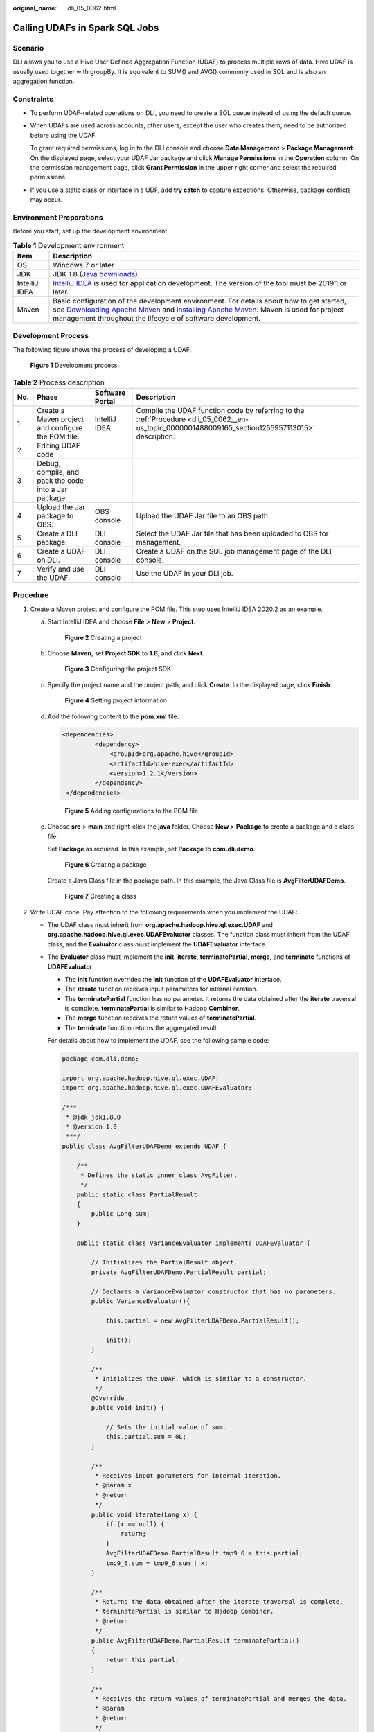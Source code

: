 :original_name: dli_05_0062.html

.. _dli_05_0062:

Calling UDAFs in Spark SQL Jobs
===============================

Scenario
--------

DLI allows you to use a Hive User Defined Aggregation Function (UDAF) to process multiple rows of data. Hive UDAF is usually used together with groupBy. It is equivalent to SUM() and AVG() commonly used in SQL and is also an aggregation function.

Constraints
-----------

-  To perform UDAF-related operations on DLI, you need to create a SQL queue instead of using the default queue.

-  When UDAFs are used across accounts, other users, except the user who creates them, need to be authorized before using the UDAF.

   To grant required permissions, log in to the DLI console and choose **Data Management** > **Package Management**. On the displayed page, select your UDAF Jar package and click **Manage Permissions** in the **Operation** column. On the permission management page, click **Grant Permission** in the upper right corner and select the required permissions.

-  If you use a static class or interface in a UDF, add **try catch** to capture exceptions. Otherwise, package conflicts may occur.

Environment Preparations
------------------------

Before you start, set up the development environment.

.. table:: **Table 1** Development environment

   +---------------+------------------------------------------------------------------------------------------------------------------------------------------------------------------------------------------------------------------------------------------------------------------------------------------------------------------------------------+
   | Item          | Description                                                                                                                                                                                                                                                                                                                        |
   +===============+====================================================================================================================================================================================================================================================================================================================================+
   | OS            | Windows 7 or later                                                                                                                                                                                                                                                                                                                 |
   +---------------+------------------------------------------------------------------------------------------------------------------------------------------------------------------------------------------------------------------------------------------------------------------------------------------------------------------------------------+
   | JDK           | JDK 1.8 (`Java downloads <https://www.oracle.com/java/technologies/javase-downloads.html>`__).                                                                                                                                                                                                                                     |
   +---------------+------------------------------------------------------------------------------------------------------------------------------------------------------------------------------------------------------------------------------------------------------------------------------------------------------------------------------------+
   | IntelliJ IDEA | `IntelliJ IDEA <https://www.jetbrains.com/idea/>`__ is used for application development. The version of the tool must be 2019.1 or later.                                                                                                                                                                                          |
   +---------------+------------------------------------------------------------------------------------------------------------------------------------------------------------------------------------------------------------------------------------------------------------------------------------------------------------------------------------+
   | Maven         | Basic configuration of the development environment. For details about how to get started, see `Downloading Apache Maven <https://maven.apache.org/download.cgi>`__ and `Installing Apache Maven <https://maven.apache.org/install.html>`__. Maven is used for project management throughout the lifecycle of software development. |
   +---------------+------------------------------------------------------------------------------------------------------------------------------------------------------------------------------------------------------------------------------------------------------------------------------------------------------------------------------------+

Development Process
-------------------

The following figure shows the process of developing a UDAF.


.. figure:: /_static/images/en-us_image_0000001487274748.png
   :alt: **Figure 1** Development process

   **Figure 1** Development process

.. table:: **Table 2** Process description

   +-----+-------------------------------------------------------+-----------------+---------------------------------------------------------------------------------------------------------------------------------------------------+
   | No. | Phase                                                 | Software Portal | Description                                                                                                                                       |
   +=====+=======================================================+=================+===================================================================================================================================================+
   | 1   | Create a Maven project and configure the POM file.    | IntelliJ IDEA   | Compile the UDAF function code by referring to the :ref:`Procedure <dli_05_0062__en-us_topic_0000001488009165_section1255957113015>` description. |
   +-----+-------------------------------------------------------+-----------------+---------------------------------------------------------------------------------------------------------------------------------------------------+
   | 2   | Editing UDAF code                                     |                 |                                                                                                                                                   |
   +-----+-------------------------------------------------------+-----------------+---------------------------------------------------------------------------------------------------------------------------------------------------+
   | 3   | Debug, compile, and pack the code into a Jar package. |                 |                                                                                                                                                   |
   +-----+-------------------------------------------------------+-----------------+---------------------------------------------------------------------------------------------------------------------------------------------------+
   | 4   | Upload the Jar package to OBS.                        | OBS console     | Upload the UDAF Jar file to an OBS path.                                                                                                          |
   +-----+-------------------------------------------------------+-----------------+---------------------------------------------------------------------------------------------------------------------------------------------------+
   | 5   | Create a DLI package.                                 | DLI console     | Select the UDAF Jar file that has been uploaded to OBS for management.                                                                            |
   +-----+-------------------------------------------------------+-----------------+---------------------------------------------------------------------------------------------------------------------------------------------------+
   | 6   | Create a UDAF on DLI.                                 | DLI console     | Create a UDAF on the SQL job management page of the DLI console.                                                                                  |
   +-----+-------------------------------------------------------+-----------------+---------------------------------------------------------------------------------------------------------------------------------------------------+
   | 7   | Verify and use the UDAF.                              | DLI console     | Use the UDAF in your DLI job.                                                                                                                     |
   +-----+-------------------------------------------------------+-----------------+---------------------------------------------------------------------------------------------------------------------------------------------------+

.. _dli_05_0062__en-us_topic_0000001488009165_section1255957113015:

Procedure
---------

#. Create a Maven project and configure the POM file. This step uses IntelliJ IDEA 2020.2 as an example.

   a. Start IntelliJ IDEA and choose **File** > **New** > **Project**.


      .. figure:: /_static/images/en-us_image_0000001538394645.png
         :alt: **Figure 2** Creating a project

         **Figure 2** Creating a project

   b. Choose **Maven**, set **Project SDK** to **1.8**, and click **Next**.


      .. figure:: /_static/images/en-us_image_0000001487114864.png
         :alt: **Figure 3** Configuring the project SDK

         **Figure 3** Configuring the project SDK

   c. Specify the project name and the project path, and click **Create**. In the displayed page, click **Finish**.


      .. figure:: /_static/images/en-us_image_0000001538514573.png
         :alt: **Figure 4** Setting project information

         **Figure 4** Setting project information

   d. Add the following content to the **pom.xml** file.

      .. code-block::

         <dependencies>
                  <dependency>
                      <groupId>org.apache.hive</groupId>
                      <artifactId>hive-exec</artifactId>
                      <version>1.2.1</version>
                  </dependency>
          </dependencies>


      .. figure:: /_static/images/en-us_image_0000001487434660.png
         :alt: **Figure 5** Adding configurations to the POM file

         **Figure 5** Adding configurations to the POM file

   e. Choose **src** > **main** and right-click the **java** folder. Choose **New** > **Package** to create a package and a class file.

      Set **Package** as required. In this example, set **Package** to **com.dli.demo**.


      .. figure:: /_static/images/en-us_image_0000001487594580.png
         :alt: **Figure 6** Creating a package

         **Figure 6** Creating a package

      Create a Java Class file in the package path. In this example, the Java Class file is **AvgFilterUDAFDemo**.


      .. figure:: /_static/images/en-us_image_0000001538354737.png
         :alt: **Figure 7** Creating a class

         **Figure 7** Creating a class

#. Write UDAF code. Pay attention to the following requirements when you implement the UDAF:

   -  The UDAF class must inherit from **org.apache.hadoop.hive.ql.exec.UDAF** and **org.apache.hadoop.hive.ql.exec.UDAFEvaluator** classes. The function class must inherit from the UDAF class, and the **Evaluator** class must implement the **UDAFEvaluator** interface.

   -  The **Evaluator** class must implement the **init**, **iterate**, **terminatePartial**, **merge**, and **terminate** functions of **UDAFEvaluator**.

      -  The **init** function overrides the **init** function of the **UDAFEvaluator** interface.
      -  The **iterate** function receives input parameters for internal iteration.
      -  The **terminatePartial** function has no parameter. It returns the data obtained after the **iterate** traversal is complete. **terminatePartial** is similar to Hadoop **Combiner**.
      -  The **merge** function receives the return values of **terminatePartial**.
      -  The **terminate** function returns the aggregated result.

      For details about how to implement the UDAF, see the following sample code:

      .. code-block::

         package com.dli.demo;

         import org.apache.hadoop.hive.ql.exec.UDAF;
         import org.apache.hadoop.hive.ql.exec.UDAFEvaluator;

         /***
          * @jdk jdk1.8.0
          * @version 1.0
          ***/
         public class AvgFilterUDAFDemo extends UDAF {

             /**
              * Defines the static inner class AvgFilter.
              */
             public static class PartialResult
             {
                 public Long sum;
             }

             public static class VarianceEvaluator implements UDAFEvaluator {

                 // Initializes the PartialResult object.
                 private AvgFilterUDAFDemo.PartialResult partial;

                 // Declares a VarianceEvaluator constructor that has no parameters.
                 public VarianceEvaluator(){

                     this.partial = new AvgFilterUDAFDemo.PartialResult();

                     init();
                 }

                 /**
                  * Initializes the UDAF, which is similar to a constructor.
                  */
                 @Override
                 public void init() {

                     // Sets the initial value of sum.
                     this.partial.sum = 0L;
                 }

                 /**
                  * Receives input parameters for internal iteration.
                  * @param x
                  * @return
                  */
                 public void iterate(Long x) {
                     if (x == null) {
                         return;
                     }
                     AvgFilterUDAFDemo.PartialResult tmp9_6 = this.partial;
                     tmp9_6.sum = tmp9_6.sum | x;
                 }

                 /**
                  * Returns the data obtained after the iterate traversal is complete.
                  * terminatePartial is similar to Hadoop Combiner.
                  * @return
                  */
                 public AvgFilterUDAFDemo.PartialResult terminatePartial()
                 {
                     return this.partial;
                 }

                 /**
                  * Receives the return values of terminatePartial and merges the data.
                  * @param
                  * @return
                  */
                 public void merge(AvgFilterUDAFDemo.PartialResult pr)
                 {
                     if (pr == null) {
                         return;
                     }
                     AvgFilterUDAFDemo.PartialResult tmp9_6 = this.partial;
                     tmp9_6.sum = tmp9_6.sum | pr.sum;
                 }

                 /**
                  * Returns the aggregated result.
                  * @return
                  */
                 public Long terminate()
                 {
                     if (this.partial.sum == null) {
                         return 0L;
                     }
                     return this.partial.sum;
                 }
             }
         }

#. Use IntelliJ IDEA to compile the code and pack it into the JAR package.

   a. Click **Maven** in the tool bar on the right, and click **clean** and **compile** to compile the code.

      After the compilation is successful, click **package**.


      .. figure:: /_static/images/en-us_image_0000001538394649.png
         :alt: **Figure 8** Exporting the Jar file

         **Figure 8** Exporting the Jar file

   b. The generated JAR package is stored in the **target** directory. In this example, **MyUDAF-1.0-SNAPSHOT.jar** is stored in **D:\\DLITest\\MyUDAF\\target**.

#. Log in to the OBS console and upload the file to the OBS path.

   .. note::

      The region of the OBS bucket to which the Jar package is uploaded must be the same as the region of the DLI queue. Cross-region operations are not allowed.

#. (Optional) Upload the file to DLI for package management.

   a. Log in to the DLI management console and choose **Data Management** > **Package Management**.
   b. On the **Package Management** page, click **Create** in the upper right corner.
   c. In the **Create Package** dialog, set the following parameters:

      -  **Type**: Select **JAR**.
      -  **OBS Path**: Specify the OBS path for storing the package.
      -  Set **Group** and **Group Name** as required for package identification and management.

   d. Click **OK**.

#. .. _dli_05_0062__en-us_topic_0000001488009165_li13507814611:

   Create the UDAF on DLI.

   a. Log in to the DLI management console and create a SQL queue and a database.

   b. Log in to the DLI console, choose **SQL Editor**. Set **Engine** to **spark**, and select the created SQL queue and database.

   c. In the SQL editing area, run the following statement to create a UDAF and click **Execute**.

      .. note::

         If the reloading function of the UDAF is enabled, the create statement changes.

      .. code-block::

         CREATE FUNCTION AvgFilterUDAFDemo AS 'com.dli.demo.AvgFilterUDAFDemo' using jar 'obs://dli-test-obs01/MyUDAF-1.0-SNAPSHOT.jar';

      Or

      .. code-block::

         CREATE OR REPLACE FUNCTION AvgFilterUDAFDemo AS 'com.dli.demo.AvgFilterUDAFDemo' using jar 'obs://dli-test-obs01/MyUDAF-1.0-SNAPSHOT.jar';

#. Restart the original SQL queue for the added function to take effect.

   a. Log in to the DLI management console and choose **Resources** > **Queue Management** from the navigation pane. In the **Operation** column of the SQL queue, click **Restart**.
   b. In the **Restart** dialog box, click **OK**.

#. Use the UDAF.

   Use the UDAF function created in :ref:`6 <dli_05_0062__en-us_topic_0000001488009165_li13507814611>` in the query statement:

   .. code-block::

      select AvgFilterUDAFDemo(real_stock_rate) AS show_rate FROM dw_ad_estimate_real_stock_rate limit 1000;

#. (Optional) Delete the UDAF.

   If the UDAF is no longer used, run the following statement to delete it:

   .. code-block::

      Drop FUNCTION AvgFilterUDAFDemo;
